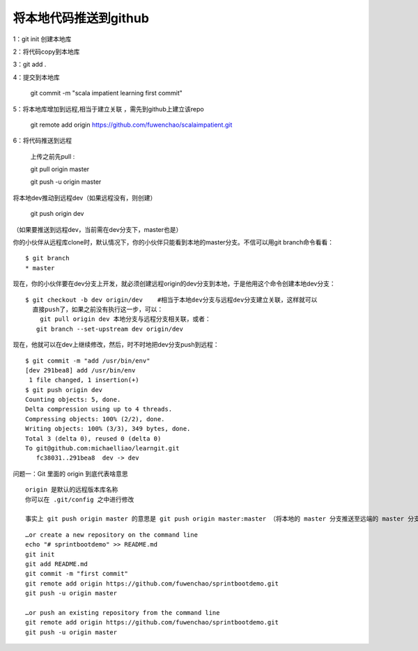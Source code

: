 将本地代码推送到github
==========================



1：git init 创建本地库

2：将代码copy到本地库

3：git add .

4：提交到本地库

      git commit -m "scala impatient learning first commit"

5：将本地库增加到远程,相当于建立关联 ，需先到github上建立该repo

        git remote add origin https://github.com/fuwenchao/scalaimpatient.git

6：将代码推送到远程

  上传之前先pull : 

  git pull origin master

  git push -u origin master




将本地dev推动到远程dev（如果远程没有，则创建）

 git push origin dev

（如果要推送到远程dev，当前需在dev分支下，master也是）

你的小伙伴从远程库clone时，默认情况下，你的小伙伴只能看到本地的master分支。不信可以用git branch命令看看：

::

  $ git branch
  * master

现在，你的小伙伴要在dev分支上开发，就必须创建远程origin的dev分支到本地，于是他用这个命令创建本地dev分支：

::

  $ git checkout -b dev origin/dev    #相当于本地dev分支与远程dev分支建立关联，这样就可以 
    直接push了，如果之前没有执行这一步，可以：
      git pull origin dev 本地分支与远程分支相关联，或者：
     git branch --set-upstream dev origin/dev

现在，他就可以在dev上继续修改，然后，时不时地把dev分支push到远程：

::

  $ git commit -m "add /usr/bin/env"
  [dev 291bea8] add /usr/bin/env
   1 file changed, 1 insertion(+)
  $ git push origin dev
  Counting objects: 5, done.
  Delta compression using up to 4 threads.
  Compressing objects: 100% (2/2), done.
  Writing objects: 100% (3/3), 349 bytes, done.
  Total 3 (delta 0), reused 0 (delta 0)
  To git@github.com:michaelliao/learngit.git
     fc38031..291bea8  dev -> dev




问题一：Git 里面的 origin 到底代表啥意思

::

  origin 是默认的远程版本库名称
  你可以在 .git/config 之中进行修改

  事实上 git push origin master 的意思是 git push origin master:master （将本地的 master 分支推送至远端的 master 分支，如果没有就新建一个）



::


  …or create a new repository on the command line
  echo "# sprintbootdemo" >> README.md
  git init
  git add README.md
  git commit -m "first commit"
  git remote add origin https://github.com/fuwenchao/sprintbootdemo.git
  git push -u origin master

  …or push an existing repository from the command line
  git remote add origin https://github.com/fuwenchao/sprintbootdemo.git
  git push -u origin master